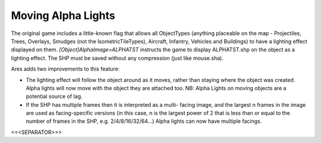Moving Alpha Lights
```````````````````

The original game includes a little-known flag that allows all
ObjectTypes (anything placeable on the map - Projectiles, Trees,
Overlays, Smudges (not the IsometricTileTypes), Aircraft, Infantry,
Vehicles and Buildings) to have a lighting effect displayed on them.
`[Object]AlphaImage=ALPHATST` instructs the game to display
ALPHATST.shp on the object as a lighting effect. The SHP must be saved
without any compression (just like mouse.sha).

Ares adds two improvements to this feature:


+ The lighting effect will follow the object around as it moves,
  rather than staying where the object was created. Alpha lights will
  now move with the object they are attached too. NB: Alpha Lights on
  moving objects are a potential source of lag.
+ If the SHP has multiple frames then it is interpreted as a multi-
  facing image, and the largest n frames in the image are used as
  facing-specific versions (in this case, n is the largest power of 2
  that is less than or equal to the number of frames in the SHP, e.g.
  2/4/8/16/32/64...) Alpha lights can now have multiple facings.


.. versionadded:: 0.1



<<<SEPARATOR>>>

